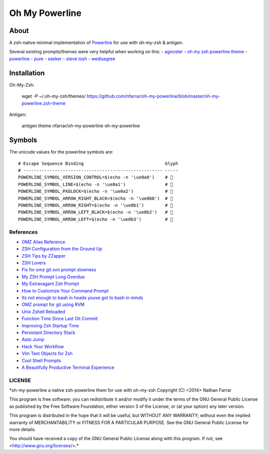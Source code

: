 ===============
Oh My Powerline
===============

About
=====
A zsh-native minimal implementation of `Powerline <https://github.com/Lokaltog/powerline>`_ for use with oh-my-zsh & antigen.

Several existing prompts/themes were very helpful when working on this:
- `agnoster                     <https://gist.github.com/agnoster/3712874>`_
- `oh my zsh powerline theme    <https://github.com/jeremyFreeAgent/oh-my-zsh-powerline-theme>`_
- `powerline                    <https://github.com/Lokaltog/powerline>`_
- `pure                         <https://github.com/sindresorhus/pure>`_
- `seeker                       <https://github.com/tonyseek/oh-my-zsh-seeker-theme>`_
- `steve losh                   <http://stevelosh.com/blog/2010/02/my-extravagant-zsh-prompt/>`_
- `wedisagree                   <https://github.com/robbyrussell/oh-my-zsh/blob/master/themes/wedisagree.zsh-theme>`_

Installation
============
Oh-My-Zsh:

    wget -P ~/.oh-my-zsh/themes/ https://github.com/nfarrar/oh-my-powerline/blob/master/oh-my-powerline.zsh-theme

Antigen:

    antigen theme nfarrar/oh-my-powerline oh-my-powerline


Symbols
=======
The unicode values for the powerline symbols are::

    # Escape Sequence Binding                               Glyph
    # ----------------------------------------------------- -----
    POWERLINE_SYMBOL_VERSION_CONTROL=$(echo -n '\ue0a0')    # 
    POWERLINE_SYMBOL_LINE=$(echo -n '\ue0a1')               # 
    POWERLINE_SYMBOL_PADLOCK=$(echo -n '\ue0a2')            # 
    POWERLINE_SYMBOL_ARROW_RIGHT_BLACK=$(echo -n '\ue0b0')  # 
    POWERLINE_SYMBOL_ARROW_RIGHT=$(echo -n '\ue0b1')        # 
    POWERLINE_SYMBOL_ARROW_LEFT_BLACK=$(echo -n '\ue0b2')   # 
    POWERLINE_SYMBOL_ARROW_LEFT=$(echo -n '\ue0b3')         # 


References
----------
- `OMZ Alias Reference                                              <http://jasonm23.github.io/oh-my-git-aliases.html>`_
- `ZSH Configuration from the Ground Up                             <http://zanshin.net/2013/02/02/zsh-configuration-from-the-ground-up/>`_
- `ZSH Tips by ZZapper                                              <http://www.zzapper.co.uk/zshtips.html>`_
- `ZSH Lovers                                                       <http://grml.org/zsh/zsh-lovers.html>`_
- `Fix for omz git svn prompt slowness                              <https://gist.github.com/msabramo/2355834>`_
- `My ZSH Prompt Long Overdue                                       <https://pthree.org/2008/11/23/727/>`_
- `My Extravagant Zsh Prompt                                        <http://stevelosh.com/blog/2010/02/my-extravagant-zsh-prompt/>`_
- `How to Customize Your Command Prompt                             <http://code.tutsplus.com/tutorials/how-to-customize-your-command-prompt--net-24083>`_
- `Its not enough to bash in heads youve got to bash in minds       <http://www.intridea.com/blog/2011/5/18/its-not-enough-to-bash-in-heads-youve-got-to-bash-in-minds-with-zsh>`_
- `OMZ prompt for git using RVM                                     <https://coderwall.com/p/ocrg7a>`_
- `Unix Zshell Reloaded                                             <http://cwoebker.com/posts/unix-zshell-reloaded>`_
- `Function Time Since Last Git Commit                              <https://github.com/robbyrussell/oh-my-zsh/blob/master/themes/wedisagree.zsh-theme#L66>`_
- `Improving Zsh Startup Time                                       <http://blog.santosvelasco.com/2011/04/22/improving-oh-my-zsh-startup-time/>`_
- `Persistant Directory Stack                                       <http://hints.macworld.com/article.php?story=20050806202859392>`_
- `Auto Jump                                                        <https://github.com/joelthelion/autojump>`_
- `Hack Your Workflow                                               <http://www.harveyxia.com/hack-your-workflow/>`_
- `Vim Text Objects for Zsh                                         <https://github.com/hchbaw/opp.zsh>`_
- `Cool Shell Prompts                                               <http://beatworm.co.uk/blog/computers/cool-shell-prompts/>`_
- `A Beautifully Productive Terminal Experience                     <http://mikebuss.com/2014/02/02/a-beautiful-productive-terminal-experience/>`_


LICENSE
-------
*oh-my-powerline a native zsh-powerline them for use with oh-my-zsh
Copyright (C) <2014> Nathan Farrar

This program is free software: you can redistribute it and/or modify it under the terms of the GNU General Public License as published by the Free Software Foundation, either version 3 of the License, or (at your option) any later version.

This program is distributed in the hope that it will be useful, but WITHOUT ANY WARRANTY; without even the implied warranty of
MERCHANTABILITY or FITNESS FOR A PARTICULAR PURPOSE.  See the GNU General Public License for more details.

You should have received a copy of the GNU General Public License along with this program.  If not, see <http://www.gnu.org/licenses/>.*
